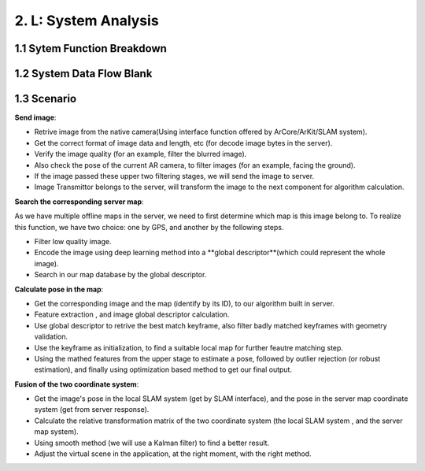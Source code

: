 2. L: System Analysis
================================

1.1 Sytem Function Breakdown
----------------------------------

.. image:: images/SFBDRootSystemFunction.jpg
   :align: center
   :width: 60%


1.2 System Data Flow Blank
-------------------------------

.. image:: images/SDFBRootSystemFunction.jpg
   :align: center

1.3 Scenario
------------------------------

**Send image**:

* Retrive image from the native camera(Using interface function offered by ArCore/ArKit/SLAM system).
* Get the correct format of image data and length, etc (for decode image bytes in the server).
* Verify the image quality (for an example, filter the blurred image).
* Also check the pose of the current AR camera, to filter images (for an example, facing the ground).
* If the image passed these upper two filtering stages, we will send the image to server.
* Image Transmittor belongs to the server, will transform the image to the next component for algorithm calculation.

.. image:: images/FSScenarioSendImage.jpg
   :align: center


**Search the corresponding server map**:

As we have multiple offline maps in the server, we need to first determine which map is this image belong to.
To realize this function,  we have two choice: one by GPS, and another by the following steps.

* Filter low quality image.
* Encode the image using deep learning method into a **global descriptor**(which could represent the whole image).
* Search in our map database by the global descriptor.


.. image:: images/FSScenarioSearchMap.jpg
   :align: center
   :width: 70%

**Calculate pose in the map**:

* Get the corresponding image and the map (identify by its ID), to our algorithm built in server.
* Feature extraction , and image global descriptor calculation.
* Use global descriptor to retrive the best match keyframe, also filter badly matched keyframes with geometry validation.
* Use the keyframe as initialization, to find a suitable local map for further feautre matching step.
* Using the mathed features from the upper stage to estimate a pose, followed by outlier rejection (or robust estimation), and finally using optimization based method to get our final output.

.. image:: images/FSScenarioLocalization.jpg
   :align: center

**Fusion of the two coordinate system**:

* Get the image's pose in the local SLAM system (get by SLAM interface), and the pose in the server map coordinate system (get from server response).
* Calculate the relative transformation matrix of the two coordinate system (the local SLAM system , and the server map system).
* Using smooth method (we will use a Kalman filter) to find a better result.
* Adjust the virtual scene in the application, at the right moment, with the right method.

.. image:: images/FSScenarioPoseFusion.jpg
   :align: center

